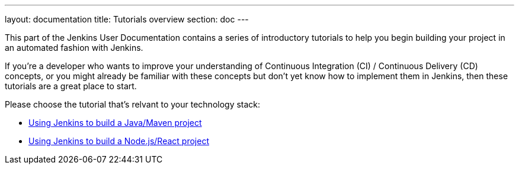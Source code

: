 ---
layout: documentation
title: Tutorials overview
section: doc
---

This part of the Jenkins User Documentation contains a series of introductory
tutorials to help you begin building your project in an automated fashion with
Jenkins.

If you're a developer who wants to improve your understanding of Continuous
Integration (CI) / Continuous Delivery (CD) concepts, or you might already be
familiar with these concepts but don't yet know how to implement them in
Jenkins, then these tutorials are a great place to start.

Please choose the tutorial that's relvant to your technology stack:

* link:using-jenkins-to-build-a-java-maven-project[Using Jenkins to build a
Java/Maven project]
* link:using-jenkins-to-build-a-node-js-react-project[Using Jenkins to build a
Node.js/React project]
